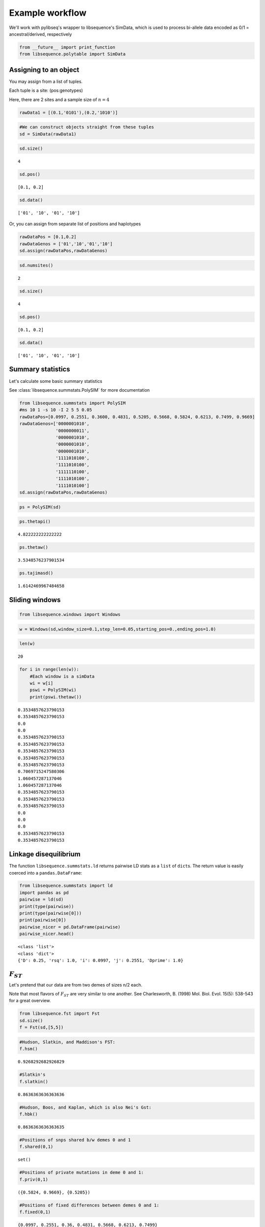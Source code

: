 
Example workflow
================

We'll work with pylibseq's wrapper to libsequence's SimData, which is
used to process bi-allele data encoded as 0/1 = ancestral/derived,
respectively

.. code:: ipython3

    from __future__ import print_function
    from libsequence.polytable import SimData

Assigning to an object
----------------------

You may assign from a list of tuples.

Each tuple is a site: (pos:genotypes)

Here, there are 2 sites and a sample size of :math:`n=4`

.. code:: ipython3

    rawData1 = [(0.1,'0101'),(0.2,'1010')]

.. code:: ipython3

    #We can construct objects straight from these tuples
    sd = SimData(rawData1)

.. code:: ipython3

    sd.size()




.. parsed-literal::

    4



.. code:: ipython3

    sd.pos()




.. parsed-literal::

    [0.1, 0.2]



.. code:: ipython3

    sd.data()




.. parsed-literal::

    ['01', '10', '01', '10']



Or, you can assign from separate list of positions and haplotypes

.. code:: ipython3

    rawDataPos = [0.1,0.2]
    rawDataGenos = ['01','10','01','10']
    sd.assign(rawDataPos,rawDataGenos)

.. code:: ipython3

    sd.numsites()




.. parsed-literal::

    2



.. code:: ipython3

    sd.size()




.. parsed-literal::

    4



.. code:: ipython3

    sd.pos()




.. parsed-literal::

    [0.1, 0.2]



.. code:: ipython3

    sd.data()




.. parsed-literal::

    ['01', '10', '01', '10']



Summary statistics
------------------

Let's calculate some basic summary statistics

See :class:`libsequence.summstats.PolySIM` for more documentation

.. code:: ipython3

    from libsequence.summstats import PolySIM
    #ms 10 1 -s 10 -I 2 5 5 0.05
    rawDataPos=[0.0997, 0.2551, 0.3600, 0.4831, 0.5205, 0.5668, 0.5824, 0.6213, 0.7499, 0.9669]
    rawDataGenos=['0000001010',
                  '0000000011',
                  '0000001010',
                  '0000001010',
                  '0000001010',
                  '1111010100',
                  '1111010100',
                  '1111110100',
                  '1111010100',
                  '1111010100']
    sd.assign(rawDataPos,rawDataGenos)

.. code:: ipython3

    ps = PolySIM(sd)

.. code:: ipython3

    ps.thetapi()




.. parsed-literal::

    4.822222222222222



.. code:: ipython3

    ps.thetaw()




.. parsed-literal::

    3.5348576237901534



.. code:: ipython3

    ps.tajimasd()




.. parsed-literal::

    1.6142469967484658



Sliding windows
---------------

.. code:: ipython3

    from libsequence.windows import Windows

.. code:: ipython3

    w = Windows(sd,window_size=0.1,step_len=0.05,starting_pos=0.,ending_pos=1.0)

.. code:: ipython3

    len(w)




.. parsed-literal::

    20



.. code:: ipython3

    for i in range(len(w)):
        #Each window is a simData
        wi = w[i]
        pswi = PolySIM(wi)
        print(pswi.thetaw())


.. parsed-literal::

    0.3534857623790153
    0.3534857623790153
    0.0
    0.0
    0.3534857623790153
    0.3534857623790153
    0.3534857623790153
    0.3534857623790153
    0.3534857623790153
    0.7069715247580306
    1.060457287137046
    1.060457287137046
    0.3534857623790153
    0.3534857623790153
    0.3534857623790153
    0.0
    0.0
    0.0
    0.3534857623790153
    0.3534857623790153


Linkage disequilibrium
----------------------

The function ``libsequence.summstats.ld`` returns pairwise LD stats as a
``list`` of ``dict``\ s. The return value is easily coerced into a
``pandas.DataFrame``:

.. code:: ipython3

    from libsequence.summstats import ld
    import pandas as pd
    pairwise = ld(sd)
    print(type(pairwise))
    print(type(pairwise[0]))
    print(pairwise[0])
    pairwise_nicer = pd.DataFrame(pairwise)
    pairwise_nicer.head()


.. parsed-literal::

    <class 'list'>
    <class 'dict'>
    {'D': 0.25, 'rsq': 1.0, 'i': 0.0997, 'j': 0.2551, 'Dprime': 1.0}




.. raw:: html

    <div>
    <table border="1" class="dataframe">
      <thead>
        <tr style="text-align: right;">
          <th></th>
          <th>D</th>
          <th>Dprime</th>
          <th>i</th>
          <th>j</th>
          <th>rsq</th>
        </tr>
      </thead>
      <tbody>
        <tr>
          <th>0</th>
          <td>0.25</td>
          <td>1</td>
          <td>0.0997</td>
          <td>0.2551</td>
          <td>1.000000</td>
        </tr>
        <tr>
          <th>1</th>
          <td>0.25</td>
          <td>1</td>
          <td>0.0997</td>
          <td>0.3600</td>
          <td>1.000000</td>
        </tr>
        <tr>
          <th>2</th>
          <td>0.25</td>
          <td>1</td>
          <td>0.0997</td>
          <td>0.4831</td>
          <td>1.000000</td>
        </tr>
        <tr>
          <th>3</th>
          <td>-0.05</td>
          <td>-1</td>
          <td>0.0997</td>
          <td>0.5205</td>
          <td>0.111111</td>
        </tr>
        <tr>
          <th>4</th>
          <td>0.25</td>
          <td>1</td>
          <td>0.0997</td>
          <td>0.5668</td>
          <td>1.000000</td>
        </tr>
      </tbody>
    </table>
    </div>



:math:`F_{ST}`
--------------

Let's pretend that our data are from two demes of sizes n/2 each.

Note that most flavors of :math:`F_{ST}` are very similar to one
another. See Charlesworth, B. (1998) Mol. Biol. Evol. 15(5): 538-543 for
a great overview.

.. code:: ipython3

    from libsequence.fst import Fst
    sd.size()
    f = Fst(sd,[5,5])

.. code:: ipython3

    #Hudson, Slatkin, and Maddison's FST:
    f.hsm()




.. parsed-literal::

    0.9268292682926829



.. code:: ipython3

    #Slatkin's
    f.slatkin()




.. parsed-literal::

    0.8636363636363636



.. code:: ipython3

    #Hudson, Boos, and Kaplan, which is also Nei's Gst:
    f.hbk()




.. parsed-literal::

    0.8636363636363635



.. code:: ipython3

    #Positions of snps shared b/w demes 0 and 1
    f.shared(0,1)




.. parsed-literal::

    set()



.. code:: ipython3

    #Positions of private mutations in deme 0 and 1:
    f.priv(0,1)




.. parsed-literal::

    ({0.5824, 0.9669}, {0.5205})



.. code:: ipython3

    #Positions of fixed differences between demes 0 and 1:
    f.fixed(0,1)




.. parsed-literal::

    {0.0997, 0.2551, 0.36, 0.4831, 0.5668, 0.6213, 0.7499}


